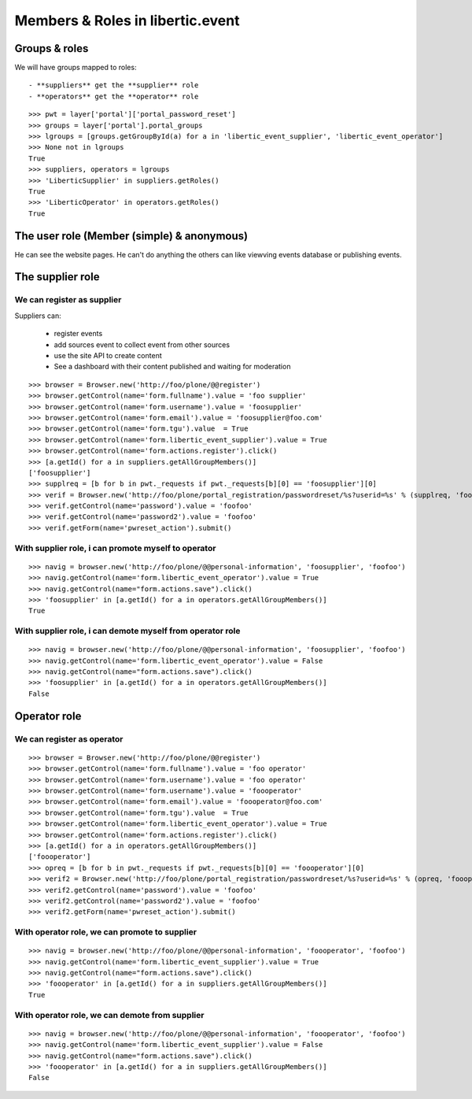 Members & Roles in libertic.event
=============================================

Groups & roles
------------------

We will have groups mapped to roles::

    - **suppliers** get the **supplier** role
    - **operators** get the **operator** role
::

    >>> pwt = layer['portal']['portal_password_reset']
    >>> groups = layer['portal'].portal_groups
    >>> lgroups = [groups.getGroupById(a) for a in 'libertic_event_supplier', 'libertic_event_operator']
    >>> None not in lgroups
    True
    >>> suppliers, operators = lgroups
    >>> 'LiberticSupplier' in suppliers.getRoles()
    True
    >>> 'LiberticOperator' in operators.getRoles()
    True

The user role (Member (simple) & anonymous)
--------------------------------------------
He can see the website pages.
He can't do anything the others can like viewving events database or publishing events.

The supplier role
----------------------
We can register as supplier
~~~~~~~~~~~~~~~~~~~~~~~~~~~~
Suppliers can:

    - register events
    - add sources event to collect event from other sources
    - use the site API to create content
    - See a dashboard with their content published and waiting for moderation

::

    >>> browser = Browser.new('http://foo/plone/@@register')
    >>> browser.getControl(name='form.fullname').value = 'foo supplier'
    >>> browser.getControl(name='form.username').value = 'foosupplier'
    >>> browser.getControl(name='form.email').value = 'foosupplier@foo.com'
    >>> browser.getControl(name='form.tgu').value  = True
    >>> browser.getControl(name='form.libertic_event_supplier').value = True
    >>> browser.getControl(name='form.actions.register').click()
    >>> [a.getId() for a in suppliers.getAllGroupMembers()]
    ['foosupplier']
    >>> supplreq = [b for b in pwt._requests if pwt._requests[b][0] == 'foosupplier'][0]
    >>> verif = Browser.new('http://foo/plone/portal_registration/passwordreset/%s?userid=%s' % (supplreq, 'foosupplier'))
    >>> verif.getControl(name='password').value = 'foofoo'
    >>> verif.getControl(name='password2').value = 'foofoo'
    >>> verif.getForm(name='pwreset_action').submit()

With supplier role, i can promote myself to operator
~~~~~~~~~~~~~~~~~~~~~~~~~~~~~~~~~~~~~~~~~~~~~~~~~~~~~~~~~~
::

    >>> navig = browser.new('http://foo/plone/@@personal-information', 'foosupplier', 'foofoo')
    >>> navig.getControl(name='form.libertic_event_operator').value = True
    >>> navig.getControl(name="form.actions.save").click()
    >>> 'foosupplier' in [a.getId() for a in operators.getAllGroupMembers()]
    True

With supplier role, i can demote myself from operator role
~~~~~~~~~~~~~~~~~~~~~~~~~~~~~~~~~~~~~~~~~~~~~~~~~~~~~~~~~~~
::

    >>> navig = browser.new('http://foo/plone/@@personal-information', 'foosupplier', 'foofoo')
    >>> navig.getControl(name='form.libertic_event_operator').value = False
    >>> navig.getControl(name="form.actions.save").click()
    >>> 'foosupplier' in [a.getId() for a in operators.getAllGroupMembers()]
    False

Operator role
---------------------
We can register as operator
~~~~~~~~~~~~~~~~~~~~~~~~~~~~~
::

    >>> browser = Browser.new('http://foo/plone/@@register')
    >>> browser.getControl(name='form.fullname').value = 'foo operator'
    >>> browser.getControl(name='form.username').value = 'foo operator'
    >>> browser.getControl(name='form.username').value = 'foooperator'
    >>> browser.getControl(name='form.email').value = 'foooperator@foo.com'
    >>> browser.getControl(name='form.tgu').value  = True
    >>> browser.getControl(name='form.libertic_event_operator').value = True
    >>> browser.getControl(name='form.actions.register').click()
    >>> [a.getId() for a in operators.getAllGroupMembers()]
    ['foooperator']
    >>> opreq = [b for b in pwt._requests if pwt._requests[b][0] == 'foooperator'][0]
    >>> verif2 = Browser.new('http://foo/plone/portal_registration/passwordreset/%s?userid=%s' % (opreq, 'foooperator'))
    >>> verif2.getControl(name='password').value = 'foofoo'
    >>> verif2.getControl(name='password2').value = 'foofoo'
    >>> verif2.getForm(name='pwreset_action').submit()

With operator role, we can promote to supplier
~~~~~~~~~~~~~~~~~~~~~~~~~~~~~~~~~~~~~~~~~~~~~~~~~~~~
::

    >>> navig = browser.new('http://foo/plone/@@personal-information', 'foooperator', 'foofoo')
    >>> navig.getControl(name='form.libertic_event_supplier').value = True
    >>> navig.getControl(name="form.actions.save").click()
    >>> 'foooperator' in [a.getId() for a in suppliers.getAllGroupMembers()]
    True

With operator role, we can demote from supplier
~~~~~~~~~~~~~~~~~~~~~~~~~~~~~~~~~~~~~~~~~~~~~~~~~~~~
::

    >>> navig = browser.new('http://foo/plone/@@personal-information', 'foooperator', 'foofoo')
    >>> navig.getControl(name='form.libertic_event_supplier').value = False
    >>> navig.getControl(name="form.actions.save").click()
    >>> 'foooperator' in [a.getId() for a in suppliers.getAllGroupMembers()]
    False

